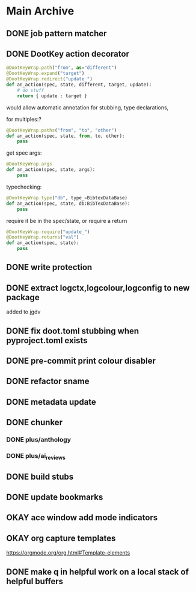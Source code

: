 
* Main Archive

** DONE job pattern matcher
:PROPERTIES:
:ARCHIVE_TIME: 2024-06-05 Wed 16:08
:ARCHIVE_FILE: /media/john/data/github/python/doot/.tasks/doot_todos.org
:ARCHIVE_OLPATH: Doot/Mixins
:ARCHIVE_CATEGORY: doot_todos
:ARCHIVE_TODO: DONE
:ARCHIVE_ITAGS: doot mixins
:END:

** DONE DootKey action decorator
:PROPERTIES:
:ARCHIVE_TIME: 2024-06-05 Wed 16:09
:ARCHIVE_FILE: /media/john/data/github/python/doot/.tasks/doot_todos.org
:ARCHIVE_OLPATH: Doot/Actions
:ARCHIVE_CATEGORY: doot_todos
:ARCHIVE_TODO: DONE
:ARCHIVE_ITAGS: doot actions
:END:
#+NAME: example
#+begin_src python :results output
	@DootKeyWrap.path("from", as="different")
    @DootKeyWrap.expand("target")
    @DootKeyWrap.redirect("update_")
    def an_action(spec, state, different, target, update):
        # do stuff
        return { update : target }
#+end_src

would allow automatic annotation for stubbing,
type declarations,

for multiples:?
#+begin_src python
  @DootKeyWrap.paths("from", "to", "other")
  def an_action(spec, state, from, to, other):
      pass
#+end_src

get spec args:
#+begin_src python
  @DootKeyWrap.args
  def an_action(spec, state, args):
      pass
#+end_src

typechecking:
#+begin_src python
  @DootKeyWrap.type("db", type_=BibtexDataBase)
  def an_action(spec, state, db:BibTexDataBase):
      pass
#+end_src

require it be in the spec/state,
or require a return
#+begin_src python
  @DootKeyWrap.require("update_")
  @DootKeyWrap.returns("val")
  def an_action(spec, state):
      pass
#+end_src

** DONE write protection
:PROPERTIES:
:ARCHIVE_TIME: 2024-06-05 Wed 16:09
:ARCHIVE_FILE: /media/john/data/github/python/doot/.tasks/doot_todos.org
:ARCHIVE_OLPATH: Doot/Actions
:ARCHIVE_CATEGORY: doot_todos
:ARCHIVE_TODO: DONE
:ARCHIVE_ITAGS: doot actions
:END:

** DONE extract logctx,logcolour,logconfig to new package
:PROPERTIES:
:ARCHIVE_TIME: 2024-06-05 Wed 16:09
:ARCHIVE_FILE: /media/john/data/github/python/doot/.tasks/doot_todos.org
:ARCHIVE_OLPATH: Doot/Other
:ARCHIVE_CATEGORY: doot_todos
:ARCHIVE_TODO: DONE
:ARCHIVE_ITAGS: doot
:END:
added to jgdv

** DONE fix doot.toml stubbing when pyproject.toml exists
:PROPERTIES:
:ARCHIVE_TIME: 2024-06-05 Wed 16:09
:ARCHIVE_FILE: /media/john/data/github/python/doot/.tasks/doot_todos.org
:ARCHIVE_OLPATH: Doot/Other
:ARCHIVE_CATEGORY: doot_todos
:ARCHIVE_TODO: DONE
:ARCHIVE_ITAGS: doot
:END:

** DONE pre-commit print colour disabler
:PROPERTIES:
:ARCHIVE_TIME: 2024-06-05 Wed 16:09
:ARCHIVE_FILE: /media/john/data/github/python/doot/.tasks/doot_todos.org
:ARCHIVE_OLPATH: Doot/Other
:ARCHIVE_CATEGORY: doot_todos
:ARCHIVE_TODO: DONE
:ARCHIVE_ITAGS: doot
:END:

** DONE refactor sname
:PROPERTIES:
:ARCHIVE_TIME: 2024-06-05 Wed 16:09
:ARCHIVE_FILE: /media/john/data/github/python/doot/.tasks/doot_todos.org
:ARCHIVE_OLPATH: Doot/Other
:ARCHIVE_CATEGORY: doot_todos
:ARCHIVE_TODO: DONE
:ARCHIVE_ITAGS: doot
:END:

** DONE metadata update
:PROPERTIES:
:ARCHIVE_TIME: 2024-06-08 Sat 13:22
:ARCHIVE_FILE: /media/john/data/github/bibliography/.tasks/bibliography_todos.org
:ARCHIVE_OLPATH: Triage
:ARCHIVE_CATEGORY: bibliography_todos
:ARCHIVE_TODO: DONE
:END:

** DONE chunker
:PROPERTIES:
:ARCHIVE_TIME: 2024-06-08 Sat 13:22
:ARCHIVE_FILE: /media/john/data/github/bibliography/.tasks/bibliography_todos.org
:ARCHIVE_OLPATH: Triage
:ARCHIVE_CATEGORY: bibliography_todos
:ARCHIVE_TODO: DONE
:END:
*** DONE plus/anthology
*** DONE plus/ai_reviews

** DONE build stubs
:PROPERTIES:
:ARCHIVE_TIME: 2024-06-08 Sat 13:22
:ARCHIVE_FILE: /media/john/data/github/bibliography/.tasks/bibliography_todos.org
:ARCHIVE_OLPATH: Triage
:ARCHIVE_CATEGORY: bibliography_todos
:ARCHIVE_TODO: DONE
:END:

** DONE update bookmarks
:PROPERTIES:
:ARCHIVE_TIME: 2024-06-08 Sat 13:23
:ARCHIVE_FILE: /media/john/data/github/bibliography/.tasks/bibliography_todos.org
:ARCHIVE_OLPATH: Triage/other
:ARCHIVE_CATEGORY: bibliography_todos
:ARCHIVE_TODO: DONE
:END:

** OKAY ace window add mode indicators
:PROPERTIES:
:ARCHIVE_TIME: 2024-06-08 Sat 16:04
:ARCHIVE_FILE: /media/john/data/github/jgrey4296.github.io/orgfiles/agenda/base_agenda.org
:ARCHIVE_OLPATH: Triage
:ARCHIVE_CATEGORY: base_agenda
:ARCHIVE_TODO: OKAY
:END:

** OKAY org capture templates
:PROPERTIES:
:ARCHIVE_TIME: 2024-06-08 Sat 16:27
:ARCHIVE_FILE: /media/john/data/github/jgrey4296.github.io/orgfiles/agenda/base_agenda.org
:ARCHIVE_OLPATH: Triage
:ARCHIVE_CATEGORY: base_agenda
:ARCHIVE_TODO: OKAY
:END:
https://orgmode.org/org.html#Template-elements

** DONE make q in helpful work on a local stack of helpful buffers
:PROPERTIES:
:ARCHIVE_TIME: 2024-06-08 Sat 16:29
:ARCHIVE_FILE: /media/john/data/github/_config/.tasks/emacs_todos.org
:ARCHIVE_OLPATH: Done
:ARCHIVE_CATEGORY: emacs_todos
:ARCHIVE_TODO: DONE
:END:
